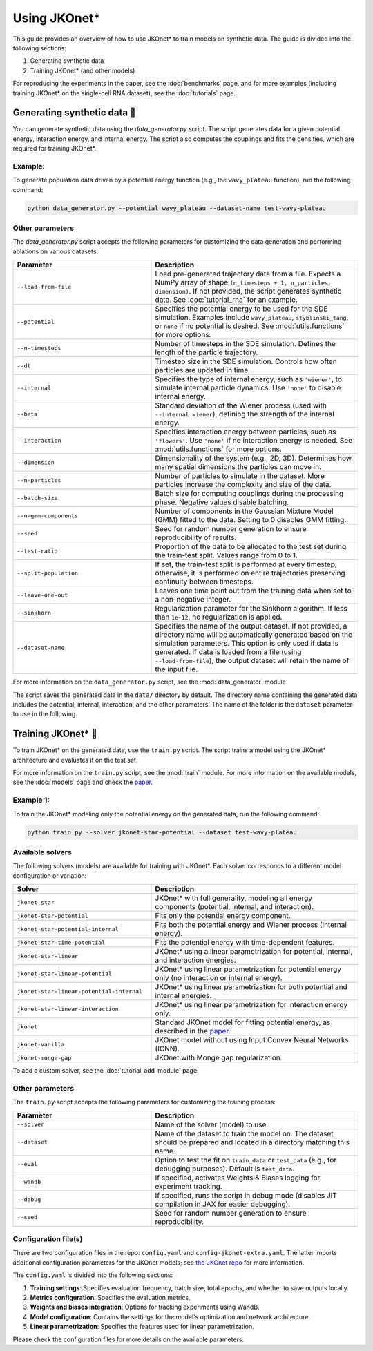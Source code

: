 Using JKOnet\*
==============

This guide provides an overview of how to use JKOnet\* to train models on synthetic data. The guide is divided into the following sections:

1. Generating synthetic data
2. Training JKOnet\* (and other models)

For reproducing the experiments in the paper, see the :doc:`benchmarks` page, and for more examples (including training JKOnet\* on the single-cell RNA dataset), see the :doc:`tutorials` page.

Generating synthetic data 🧩
-----------------------------

You can generate synthetic data using the `data_generator.py` script. The script generates data for a given potential energy, interaction energy, and internal energy. The script also computes the couplings and fits the densities, which are required for training JKOnet\*.

Example:
~~~~~~~~~~~

To generate population data driven by a potential energy function (e.g., the ``wavy_plateau`` function), run the following command:

.. code-block:: bash

   python data_generator.py --potential wavy_plateau --dataset-name test-wavy-plateau

Other parameters
~~~~~~~~~~~~~~~~
The `data_generator.py` script accepts the following parameters for customizing the data generation and performing ablations on various datasets:

.. list-table::
   :header-rows: 1
   :widths: 40 60

   * - Parameter
     - Description
   * - ``--load-from-file``
     - Load pre-generated trajectory data from a file. Expects a NumPy array of shape ``(n_timesteps + 1, n_particles, dimension)``. If not provided, the script generates synthetic data. See :doc:`tutorial_rna` for an example.
   * - ``--potential``
     - Specifies the potential energy to be used for the SDE simulation. Examples include ``wavy_plateau``, ``styblinski_tang``, or ``none`` if no potential is desired. See :mod:`utils.functions` for more options.
   * - ``--n-timesteps``
     - Number of timesteps in the SDE simulation. Defines the length of the particle trajectory.
   * - ``--dt``
     - Timestep size in the SDE simulation. Controls how often particles are updated in time.
   * - ``--internal``
     - Specifies the type of internal energy, such as ``'wiener'``, to simulate internal particle dynamics. Use ``'none'`` to disable internal energy.
   * - ``--beta``
     - Standard deviation of the Wiener process (used with ``--internal wiener``), defining the strength of the internal energy.
   * - ``--interaction``
     - Specifies interaction energy between particles, such as ``'flowers'``. Use ``'none'`` if no interaction energy is needed. See :mod:`utils.functions` for more options.
   * - ``--dimension``
     - Dimensionality of the system (e.g., 2D, 3D). Determines how many spatial dimensions the particles can move in.
   * - ``--n-particles``
     - Number of particles to simulate in the dataset. More particles increase the complexity and size of the data.
   * - ``--batch-size``
     - Batch size for computing couplings during the processing phase. Negative values disable batching.
   * - ``--n-gmm-components``
     - Number of components in the Gaussian Mixture Model (GMM) fitted to the data. Setting to 0 disables GMM fitting.
   * - ``--seed``
     - Seed for random number generation to ensure reproducibility of results.
   * - ``--test-ratio``
     - Proportion of the data to be allocated to the test set during the train-test split. Values range from 0 to 1.
   * - ``--split-population``
     - If set, the train-test split is performed at every timestep; otherwise, it is performed on entire trajectories preserving continuity between timesteps.
   * - ``--leave-one-out``
     - Leaves one time point out from the training data when set to a non-negative integer.
   * - ``--sinkhorn``
     - Regularization parameter for the Sinkhorn algorithm. If less than ``1e-12``, no regularization is applied.
   * - ``--dataset-name``
     - Specifies the name of the output dataset. If not provided, a directory name will be automatically generated based on the simulation parameters. This option is only used if data is generated. If data is loaded from a file (using ``--load-from-file``), the output dataset will retain the name of the input file.

For more information on the ``data_generator.py`` script, see the :mod:`data_generator` module.

The script saves the generated data in the ``data/`` directory by default. The directory name containing the generated data includes the potential, internal, interaction, and the other parameters. The name of the folder is the ``dataset`` parameter to use in the following.


Training JKOnet\* 🚀
-----------------------------

To train JKOnet\* on the generated data, use the ``train.py`` script. The script trains a model using the JKOnet\* architecture and evaluates it on the test set.

For more information on the ``train.py`` script, see the :mod:`train` module.
For more information on the available models, see the :doc:`models` page and check the `paper <https://arxiv.org/abs/2406.12616>`__.

Example 1:
~~~~~~~~~~~

To train the JKOnet\* modeling only the potential energy on the generated data, run the following command:

.. code-block:: bash

   python train.py --solver jkonet-star-potential --dataset test-wavy-plateau


Available solvers
~~~~~~~~~~~~~~~~~

The following solvers (models) are available for training with JKOnet\*. Each solver corresponds to a different model configuration or variation:

.. list-table::
   :header-rows: 1
   :widths: 40 60

   * - Solver
     - Description
   * - ``jkonet-star``
     - JKOnet* with full generality, modeling all energy components (potential, internal, and interaction).
   * - ``jkonet-star-potential``
     - Fits only the potential energy component.
   * - ``jkonet-star-potential-internal``
     - Fits both the potential energy and Wiener process (internal energy).
   * - ``jkonet-star-time-potential``
     - Fits the potential energy with time-dependent features.
   * - ``jkonet-star-linear``
     - JKOnet* using a linear parametrization for potential, internal, and interaction energies.
   * - ``jkonet-star-linear-potential``
     - JKOnet* using linear parametrization for potential energy only (no interaction or internal energy).
   * - ``jkonet-star-linear-potential-internal``
     - JKOnet* using linear parametrization for both potential and internal energies.
   * - ``jkonet-star-linear-interaction``
     - JKOnet* using linear parametrization for interaction energy only.
   * - ``jkonet``
     - Standard JKOnet model for fitting potential energy, as described in the `paper <https://arxiv.org/abs/2106.06345>`_.
   * - ``jkonet-vanilla``
     - JKOnet model without using Input Convex Neural Networks (ICNN).
   * - ``jkonet-monge-gap``
     - JKOnet with Monge gap regularization.

To add a custom solver, see the :doc:`tutorial_add_module` page.

Other parameters
~~~~~~~~~~~~~~~~

The ``train.py`` script accepts the following parameters for customizing the training process:

.. list-table::
   :header-rows: 1
   :widths: 40 60

   * - Parameter
     - Description
   * - ``--solver``
     - Name of the solver (model) to use.
   * - ``--dataset``
     - Name of the dataset to train the model on. The dataset should be prepared and located in a directory matching this name.
   * - ``--eval``
     - Option to test the fit on ``train_data`` or ``test_data`` (e.g., for debugging purposes). Default is ``test_data``.
   * - ``--wandb``
     - If specified, activates Weights & Biases logging for experiment tracking.
   * - ``--debug``
     - If specified, runs the script in debug mode (disables JIT compilation in JAX for easier debugging).
   * - ``--seed``
     - Seed for random number generation to ensure reproducibility.

Configuration file(s)
~~~~~~~~~~~~~~~~~~~~~~~~

There are two configuration files in the repo: ``config.yaml`` and ``config-jkonet-extra.yaml``. The latter imports additional configuration parameters for the JKOnet models; see `the JKOnet repo <https://github.com/bunnech/jkonet>`_ for more information.

The ``config.yaml`` is divided into the following sections:

1. **Training settings**: Specifies evaluation frequency, batch size, total epochs, and whether to save outputs locally.

2. **Metrics configuration**: Specifies the evaluation metrics.

3. **Weights and biases integration**: Options for tracking experiments using WandB.

4. **Model configuration**: Contains the settings for the model's optimization and network architecture.

5. **Linear parametrization**: Specifies the features used for linear parametrization.

Please check the configuration files for more details on the available parameters.
